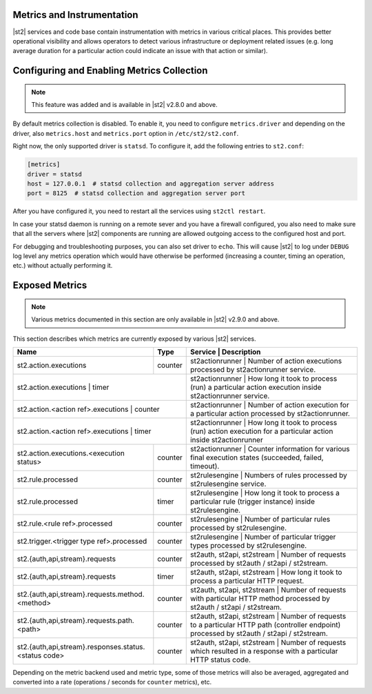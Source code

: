 Metrics and Instrumentation
===========================

|st2| services and code base contain instrumentation with metrics in various critical places.
This provides better operational visibility and allows operators to detect various infrastructure
or deployment related issues (e.g. long average duration for a particular action could indicate
an issue with that action or similar).

Configuring and Enabling Metrics Collection
===========================================

.. note::

  This feature was added and is available in |st2| v2.8.0 and above.

By default metrics collection is disabled. To enable it, you need to configure ``metrics.driver``
and depending on the driver, also ``metrics.host`` and ``metrics.port`` option in
``/etc/st2/st2.conf``.

Right now, the only supported driver is ``statsd``. To configure it, add the following entries to
``st2.conf``:

.. code-block:: ini

    [metrics]
    driver = statsd
    host = 127.0.0.1  # statsd collection and aggregation server address
    port = 8125  # statsd collection and aggregation server port

After you have configured it, you need to restart all the services using ``st2ctl restart``.

In case your statsd daemon is running on a remote sever and you have a firewall configured, you
also need to make sure that all the servers where |st2| components are running are allowed
outgoing access to the configured host and port.

For debugging and troubleshooting purposes, you can also set driver to ``echo``. This will cause
|st2| to log under ``DEBUG`` log level any metrics operation which would have otherwise be performed
(increasing a counter, timing an operation, etc.) without actually performing it.

Exposed Metrics
===============

.. note::

  Various metrics documented in this section are only available in |st2| v2.9.0 and above.

This section describes which metrics are currently exposed by various |st2| services.

+------------------------------------------------------------+------------+----------------------------------------------------------------------------------------------------------------------------------------------+
| Name                                                       | Type       | Service              | Description                                                                                                           |
+============================================================+============+==============================================================================================================================================+
| st2.action.executions                                      | counter    | st2actionrunner             | Number of action executions processed by st2actionrunner service.                                              |
+------------------------------------------------------------+------------+----------------------------------------------------------------------------------------------------------------------------------------------+
| st2.action.executions                                      | timer      | st2actionrunner             | How long it took to process (run) a particular action execution inside st2actionrunner service.                |
+-------------------------------------------------------------------------+----------------------------------------------------------------------------------------------------------------------------------------------+
| st2.action.<action ref>.executions                         | counter    | st2actionrunner             | Number of action execution for a particular action processed by st2actionrunner.                               |
+-------------------------------------------------------------------------+----------------------------------------------------------------------------------------------------------------------------------------------+
| st2.action.<action ref>.executions                         | timer      | st2actionrunner             | How long it took to process (run) action execution for a particular action inside st2actionrunner              |
+------------------------------------------------------------+------------+----------------------------------------------------------------------------------------------------------------------------------------------+
| st2.action.executions.<execution status>                   | counter    | st2actionrunner             | Counter information for various final execution states (succeeded, failed, timeout).                           |
+------------------------------------------------------------+------------+----------------------------------------------------------------------------------------------------------------------------------------------+
| st2.rule.processed                                         | counter    | st2rulesengine              | Numbers of rules processed by st2rulesengine service.                                                          |
+------------------------------------------------------------+------------+----------------------------------------------------------------------------------------------------------------------------------------------+
| st2.rule.processed                                         | timer      | st2rulesengine              | How long it took to process a particular rule (trigger instance) inside st2rulesengine.                        |
+------------------------------------------------------------+------------+----------------------------------------------------------------------------------------------------------------------------------------------+
| st2.rule.<rule ref>.processed                              | counter    | st2rulesengine              | Number of particular rules processed by st2rulesengine.                                                        |
+------------------------------------------------------------+------------+----------------------------------------------------------------------------------------------------------------------------------------------+
| st2.trigger.<trigger type ref>.processed                   | counter    | st2rulesengine              | Number of particular trigger types processed by st2rulesengine.                                                |
+------------------------------------------------------------+------------+----------------------------------------------------------------------------------------------------------------------------------------------+
| st2.{auth,api,stream}.requests                             | counter    | st2auth, st2api, st2stream  | Number of requests processed by st2auth / st2api / st2stream.                                                  |
+------------------------------------------------------------+------------+----------------------------------------------------------------------------------------------------------------------------------------------+
| st2.{auth,api,stream}.requests                             | timer      | st2auth, st2api, st2stream  | How long it took to process a particular HTTP request.                                                         |
+------------------------------------------------------------+------------+----------------------------------------------------------------------------------------------------------------------------------------------+
| st2.{auth,api,stream}.requests.method.<method>             | counter    | st2auth, st2api, st2stream  | Number of requests with particular HTTP method processed by st2auth / st2api / st2stream.                      |
+------------------------------------------------------------+------------+----------------------------------------------------------------------------------------------------------------------------------------------+
| st2.{auth,api,stream}.requests.path.<path>                 | counter    | st2auth, st2api, st2stream  | Number of requests to a particular HTTP path (controller endpoint) processed by st2auth / st2api / st2stream.  |
+------------------------------------------------------------+------------+----------------------------------------------------------------------------------------------------------------------------------------------+
| st2.{auth,api,stream}.responses.status.<status code>       | counter    | st2auth, st2api, st2stream  | Number of requests which resulted in a response with a particular HTTP status code.                            |
+------------------------------------------------------------+------------+----------------------------------------------------------------------------------------------------------------------------------------------+

Depending on the metric backend used and metric type, some of those metrics will also be averaged,
aggregated and converted into a rate (operations / seconds for ``counter`` metrics), etc.
